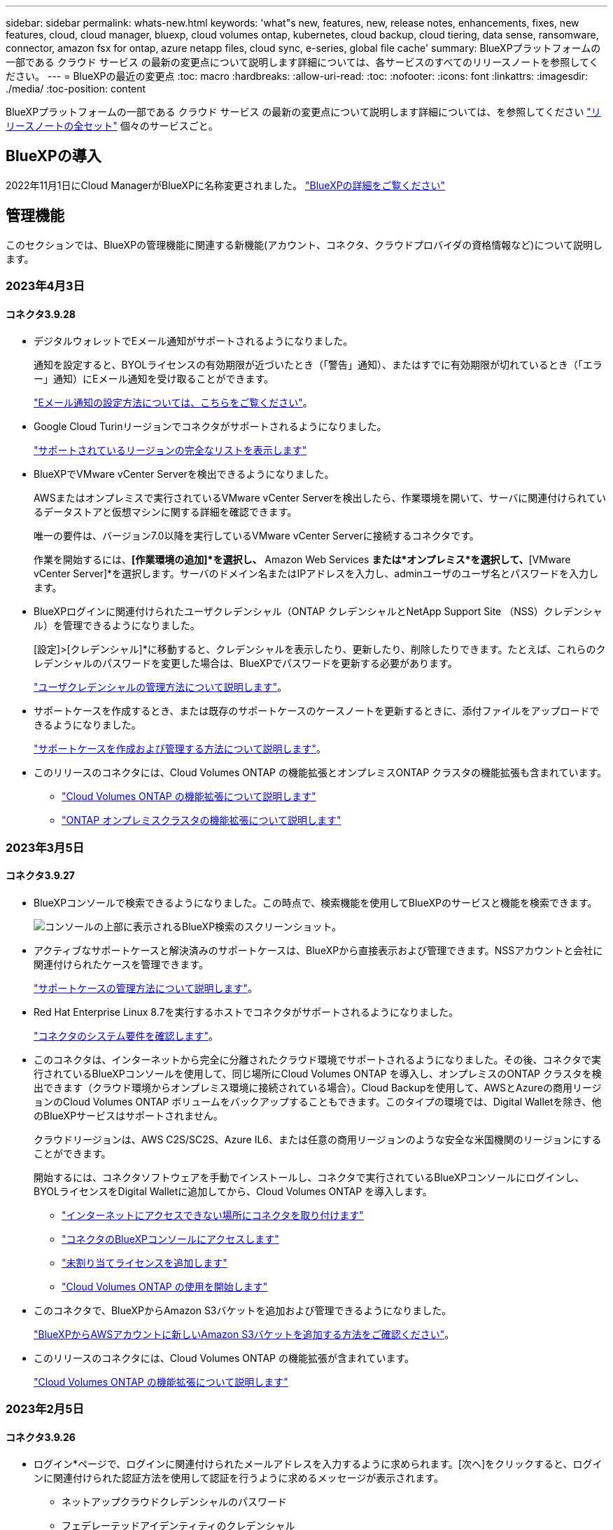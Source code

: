 ---
sidebar: sidebar 
permalink: whats-new.html 
keywords: 'what"s new, features, new, release notes, enhancements, fixes, new features, cloud, cloud manager, bluexp, cloud volumes ontap, kubernetes, cloud backup, cloud tiering, data sense, ransomware, connector, amazon fsx for ontap, azure netapp files, cloud sync, e-series, global file cache' 
summary: BlueXPプラットフォームの一部である クラウド サービス の最新の変更点について説明します詳細については、各サービスのすべてのリリースノートを参照してください。 
---
= BlueXPの最近の変更点
:toc: macro
:hardbreaks:
:allow-uri-read: 
:toc: 
:nofooter: 
:icons: font
:linkattrs: 
:imagesdir: ./media/
:toc-position: content


[role="lead"]
BlueXPプラットフォームの一部である クラウド サービス の最新の変更点について説明します詳細については、を参照してください link:release-notes-index.html["リリースノートの全セット"] 個々のサービスごと。



== BlueXPの導入

2022年11月1日にCloud ManagerがBlueXPに名称変更されました。 https://docs.netapp.com/us-en/cloud-manager-family/concept-overview.html["BlueXPの詳細をご覧ください"^]



== 管理機能

このセクションでは、BlueXPの管理機能に関連する新機能(アカウント、コネクタ、クラウドプロバイダの資格情報など)について説明します。



=== 2023年4月3日



==== コネクタ3.9.28

* デジタルウォレットでEメール通知がサポートされるようになりました。
+
通知を設定すると、BYOLライセンスの有効期限が近づいたとき（「警告」通知）、またはすでに有効期限が切れているとき（「エラー」通知）にEメール通知を受け取ることができます。

+
https://docs.netapp.com/us-en/cloud-manager-setup-admin/task-monitor-cm-operations.html["Eメール通知の設定方法については、こちらをご覧ください"]。

* Google Cloud Turinリージョンでコネクタがサポートされるようになりました。
+
https://cloud.netapp.com/cloud-volumes-global-regions["サポートされているリージョンの完全なリストを表示します"^]

* BlueXPでVMware vCenter Serverを検出できるようになりました。
+
AWSまたはオンプレミスで実行されているVMware vCenter Serverを検出したら、作業環境を開いて、サーバに関連付けられているデータストアと仮想マシンに関する詳細を確認できます。

+
唯一の要件は、バージョン7.0以降を実行しているVMware vCenter Serverに接続するコネクタです。

+
作業を開始するには、*[作業環境の追加]*を選択し、* Amazon Web Services *または*オンプレミス*を選択して、*[VMware vCenter Server]*を選択します。サーバのドメイン名またはIPアドレスを入力し、adminユーザのユーザ名とパスワードを入力します。

* BlueXPログインに関連付けられたユーザクレデンシャル（ONTAP クレデンシャルとNetApp Support Site （NSS）クレデンシャル）を管理できるようになりました。
+
[設定]>[クレデンシャル]*に移動すると、クレデンシャルを表示したり、更新したり、削除したりできます。たとえば、これらのクレデンシャルのパスワードを変更した場合は、BlueXPでパスワードを更新する必要があります。

+
link:task-manage-user-credentials.html["ユーザクレデンシャルの管理方法について説明します"]。

* サポートケースを作成するとき、または既存のサポートケースのケースノートを更新するときに、添付ファイルをアップロードできるようになりました。
+
https://docs.netapp.com/us-en/cloud-manager-setup-admin/task-get-help.html#manage-your-support-cases["サポートケースを作成および管理する方法について説明します"]。

* このリリースのコネクタには、Cloud Volumes ONTAP の機能拡張とオンプレミスONTAP クラスタの機能拡張も含まれています。
+
** https://docs.netapp.com/us-en/cloud-manager-cloud-volumes-ontap/whats-new.html#3-april-2023["Cloud Volumes ONTAP の機能拡張について説明します"^]
** https://docs.netapp.com/us-en/cloud-manager-ontap-onprem/whats-new.html#3-april-2023["ONTAP オンプレミスクラスタの機能拡張について説明します"^]






=== 2023年3月5日



==== コネクタ3.9.27

* BlueXPコンソールで検索できるようになりました。この時点で、検索機能を使用してBlueXPのサービスと機能を検索できます。
+
image:https://raw.githubusercontent.com/NetAppDocs/cloud-manager-setup-admin/main/media/screenshot-search.png["コンソールの上部に表示されるBlueXP検索のスクリーンショット。"]

* アクティブなサポートケースと解決済みのサポートケースは、BlueXPから直接表示および管理できます。NSSアカウントと会社に関連付けられたケースを管理できます。
+
https://docs.netapp.com/us-en/cloud-manager-setup-admin/task-get-help.html#manage-your-support-cases["サポートケースの管理方法について説明します"]。

* Red Hat Enterprise Linux 8.7を実行するホストでコネクタがサポートされるようになりました。
+
https://docs.netapp.com/us-en/cloud-manager-setup-admin/task-installing-linux.html["コネクタのシステム要件を確認します"]。

* このコネクタは、インターネットから完全に分離されたクラウド環境でサポートされるようになりました。その後、コネクタで実行されているBlueXPコンソールを使用して、同じ場所にCloud Volumes ONTAP を導入し、オンプレミスのONTAP クラスタを検出できます（クラウド環境からオンプレミス環境に接続されている場合）。Cloud Backupを使用して、AWSとAzureの商用リージョンのCloud Volumes ONTAP ボリュームをバックアップすることもできます。このタイプの環境では、Digital Walletを除き、他のBlueXPサービスはサポートされません。
+
クラウドリージョンは、AWS C2S/SC2S、Azure IL6、または任意の商用リージョンのような安全な米国機関のリージョンにすることができます。

+
開始するには、コネクタソフトウェアを手動でインストールし、コネクタで実行されているBlueXPコンソールにログインし、BYOLライセンスをDigital Walletに追加してから、Cloud Volumes ONTAP を導入します。

+
** https://docs.netapp.com/us-en/cloud-manager-setup-admin/task-install-connector-onprem-no-internet.html["インターネットにアクセスできない場所にコネクタを取り付けます"^]
** https://docs.netapp.com/us-en/cloud-manager-setup-admin/task-managing-connectors.html#access-the-local-ui["コネクタのBlueXPコンソールにアクセスします"^]
** https://docs.netapp.com/us-en/cloud-manager-cloud-volumes-ontap/task-manage-node-licenses.html#manage-byol-licenses["未割り当てライセンスを追加します"^]
** https://docs.netapp.com/us-en/cloud-manager-cloud-volumes-ontap/concept-overview-cvo.html["Cloud Volumes ONTAP の使用を開始します"^]


* このコネクタで、BlueXPからAmazon S3バケットを追加および管理できるようになりました。
+
https://docs.netapp.com/us-en/bluexp-s3-storage/task-add-s3-bucket.html["BlueXPからAWSアカウントに新しいAmazon S3バケットを追加する方法をご確認ください"^]。

* このリリースのコネクタには、Cloud Volumes ONTAP の機能拡張が含まれています。
+
https://docs.netapp.com/us-en/cloud-manager-cloud-volumes-ontap/whats-new.html#5-march-2023["Cloud Volumes ONTAP の機能拡張について説明します"^]





=== 2023年2月5日



==== コネクタ3.9.26

* ログイン*ページで、ログインに関連付けられたメールアドレスを入力するように求められます。[次へ]をクリックすると、ログインに関連付けられた認証方法を使用して認証を行うように求めるメッセージが表示されます。
+
** ネットアップクラウドクレデンシャルのパスワード
** フェデレーテッドアイデンティティのクレデンシャル
** NetApp Support Site クレデンシャルが必要です


+
image:https://raw.githubusercontent.com/NetAppDocs/cloud-manager-setup-admin/main/media/screenshot-login.png["BlueXPのログインページのスクリーンショットで、電子メールアドレスの入力を求められます。"]

* BlueXPを初めて使用していて、既存のNetApp Support Site (NSS)の資格情報がある場合は、サインアップページをスキップして、ログインページに電子メールアドレスを直接入力できます。この初回ログインの一環として、BlueXPがサインアップします。
* クラウドプロバイダのマーケットプレイスからBlueXPに登録すると、1つのアカウントの既存のサブスクリプションを新しいサブスクリプションに置き換えることができます。
+
image:https://raw.githubusercontent.com/NetAppDocs/cloud-manager-setup-admin/main/media/screenshot-aws-subscription.png["BlueXPアカウントのサブスクリプション割り当てを示すスクリーンショット"]

+
** https://docs.netapp.com/us-en/cloud-manager-setup-admin/task-adding-aws-accounts.html#associate-an-aws-subscription["AWSサブスクリプションを関連付ける方法について説明します"]
** https://docs.netapp.com/us-en/cloud-manager-setup-admin/task-adding-azure-accounts.html#associating-an-azure-marketplace-subscription-to-credentials["Azureサブスクリプションを関連付ける方法について説明します"]
** https://docs.netapp.com/us-en/cloud-manager-setup-admin/task-adding-gcp-accounts.html["Google Cloudサブスクリプションを関連付ける方法について説明します"]


* BlueXPは、コネクタの電源が14日以上切れている場合に通知します。
+
** https://docs.netapp.com/us-en/cloud-manager-setup-admin/task-monitor-cm-operations.html["BlueXP通知についてはこちらをご覧ください"]
** https://docs.netapp.com/us-en/cloud-manager-setup-admin/concept-connectors.html#connectors-should-remain-running["コネクタの動作を維持する理由について説明します"]


* Google Cloudのコネクタポリシーを更新し、Cloud Volumes ONTAP HAペアでStorage VMを作成および管理するために必要な権限を追加しました。
+
compute.instances.updateNetworkInterface

+
https://docs.netapp.com/us-en/cloud-manager-setup-admin/reference-permissions-gcp.html["ConnectorのGoogle Cloud権限を表示します"]。

* このリリースのコネクタには、Cloud Volumes ONTAP の機能拡張が含まれています。
+
https://docs.netapp.com/us-en/cloud-manager-cloud-volumes-ontap/whats-new.html#5-february-2023["Cloud Volumes ONTAP の機能拡張について説明します"^]





== Azure NetApp Files の特長



=== 2021 年 4 月 11 日



==== ボリュームテンプレートのサポート

新しいアプリケーションテンプレートサービスを使用すると、 Azure NetApp Files のボリュームテンプレートを設定できます。テンプレートを使用すると、容量プール、サイズ、プロトコル、 VNet 、ボリュームを配置するサブネットなど、一部のボリュームパラメータがテンプレートにすでに定義されているため、ジョブの簡易化に役立ちます。パラメータがすでに事前定義されている場合は、次のボリュームパラメータに進みます。

* https://docs.netapp.com/us-en/cloud-manager-app-template/concept-resource-templates.html["アプリケーションテンプレートと、環境での使用方法について説明します"^]
* https://docs.netapp.com/us-en/cloud-manager-azure-netapp-files/task-create-volumes.html["テンプレートから Azure NetApp Files ボリュームを作成する方法について説明します"]




=== 2021 年 3 月 8 日



==== サービスレベルを動的に変更

ワークロードのニーズを満たし、コストを最適化するために、ボリュームのサービスレベルを動的に変更できるようになりました。ボリュームは、ボリュームに影響を及ぼすことなく、もう一方の容量プールに移動されます。

https://docs.netapp.com/us-en/cloud-manager-azure-netapp-files/task-manage-volumes.html#change-the-volumes-service-level["ボリュームのサービスレベルを変更する方法について説明します"]。



=== 2020 年 8 月 3 日



==== Azure NetApp Files のセットアップと管理

Azure NetApp Files は Cloud Manager から直接セットアップおよび管理できます。Azure NetApp Files 作業環境を作成したら、次の作業を実行できます。

* NFS ボリュームと SMB ボリュームを作成
* 容量プールとボリューム Snapshot を管理します
+
Cloud Manager では、ボリューム Snapshot を作成、削除、リストアできます。新しい容量プールを作成してそのサービスレベルを指定することもできます。

* サイズを変更し、タグを管理してボリュームを編集します。


以前のデータ移行機能は、 Cloud Manager から Azure NetApp Files を直接作成および管理できるようになりました。



== ONTAP 対応の Amazon FSX



=== 2023年4月2日

* 次の操作を実行できます。 link:https://docs.netapp.com/us-en/cloud-manager-fsx-ontap/use/task-add-fsx-volumes.html#create-volumes["FSx for ONTAP でFlexGroup を構築"^] ボリューム：ボリュームデータをクラスタ全体に分散します。
* IOPS制限が引き上げられ、手動または自動で最大160、000のプロビジョニングが可能になりました。




=== 2023年3月5日

ユーザインターフェイスが改善され、ドキュメントのスクリーンショットが更新されました。



=== 2023年1月1日

これで、を有効にすることができます link:https://docs.netapp.com/us-en/cloud-manager-fsx-ontap/use/task-manage-working-environment.html#manage-automatic-capacity["容量の自動管理"^] 必要に応じて差分ストレージを追加自動容量管理では、要求を評価するためにクラスタを定期的にポーリングし、クラスタの最大容量の10%までの割合でストレージ容量を自動的に拡張します。



== Amazon S3ストレージ



=== 2023年3月5日



==== BlueXPから新しいバケットを追加できるようになりました

BlueXP CanvasでAmazon S3バケットを表示できるようになりました。BlueXPから直接、新しいバケットを追加したり、既存のバケットのプロパティを変更したりできるようになりました。 https://docs.netapp.com/us-en/bluexp-s3-storage/task-add-s3-bucket.html["新しいAmazon S3バケットを追加する方法をご覧ください"^]。



== アプリケーションテンプレート



=== 2022 年 3 月 3 日



==== テンプレートを作成して、特定の作業環境を検索できるようになりました

「既存のリソースを検索」アクションを使用すると、作業環境を特定してから、ボリュームの作成などの他のテンプレートアクションを使用して、既存の作業環境に対して簡単にアクションを実行できます。 https://docs.netapp.com/us-en/cloud-manager-app-template/task-define-templates.html#examples-of-finding-existing-resources-and-enabling-services-using-templates["詳細については、こちらをご覧ください"]。



==== AWS で Cloud Volumes ONTAP HA 作業環境を作成できる

AWS での Cloud Volumes ONTAP 作業環境の作成は、既存のサポートが拡張されて、シングルノードシステムに加えて高可用性システムも作成できるようになりました。 https://docs.netapp.com/us-en/cloud-manager-app-template/task-define-templates.html#create-a-template-for-a-cloud-volumes-ontap-working-environment["Cloud Volumes ONTAP 作業環境用のテンプレートの作成方法については、を参照してください"]。



=== 2022 年 2 月 9 日



==== テンプレートを作成して特定の既存ボリュームを検索し、 Cloud Backup を有効にすることができます

新しい「リソース検索」アクションを使用すると、 Cloud Backup を有効にするすべてのボリュームを特定し、 Cloud Backup アクションを使用してそれらのボリュームのバックアップを有効にできます。

現在サポートされているのは、 Cloud Volumes ONTAP 上のボリュームとオンプレミスの ONTAP システムです。 https://docs.netapp.com/us-en/cloud-manager-app-template/task-define-templates.html#find-existing-volumes-and-activate-cloud-backup["詳細については、こちらをご覧ください"]。



=== 2021 年 10 月 31 日



==== これで、同期関係にタグを付けて、簡単にアクセスできるように関係をグループ化または分類できます

https://docs.netapp.com/us-en/cloud-manager-app-template/concept-tagging.html["リソースタグ付けの詳細については、こちらをご覧ください"]。



== クラウドバックアップ



=== 2023年3月9日



==== フォルダレベルのリストア処理に、すべてのサブフォルダとファイルが含まれるようになりました

以前は、フォルダをリストアしたときに、そのフォルダのファイルのみがリストアされました。サブフォルダやサブフォルダ内のファイルはリストアされませんでした。ONTAP 9.13.0以降を使用している場合は、選択したフォルダ内のすべてのサブフォルダとファイルが復元されます。これにより、トップレベルフォルダに複数のフォルダがネストされている場合に、時間とコストを大幅に節約できます。



==== ダークサイトのCloud Volumes ONTAP システムからデータをバックアップする機能

AWSおよびAzureの商用リージョンにインストールされているCloud Volumes ONTAP システムから、Amazon S3またはAzure Blobにデータをバックアップできるようになりました。そのためには、商用地域のLinuxホストにコネクタをインストールし、そこにCloud Volumes ONTAP システムを展開する必要があります。を参照してください link:task-backup-to-s3.html["Amazon S3 への Cloud Volumes ONTAP データのバックアップ"] および link:task-backup-to-azure.html["Cloud Volumes ONTAP データをAzure Blobにバックアップしています"]。



==== ジョブモニタに複数の機能拡張が追加されました

* [Job Monitoring]ページには高度なフィルタリング機能が追加され、時間、ワークロード（ボリューム、アプリケーション、仮想マシン、またはKubernetes）ごとにバックアップジョブとリストアジョブを検索できるようになりました。 ジョブタイプ、ステータス、作業環境、およびStorage VM。任意のリソース（「application_3」など）を検索するフリーテキストを入力することもできます。  https://docs.netapp.com/us-en/cloud-manager-backup-restore/task-monitor-backup-jobs.html#searching-and-filtering-the-list-of-jobs["詳細フィルタの使用方法を参照してください"]。
* ONTAP 9.13.0以降を実行しているCloud Volumes ONTAP システムでは、ユーザが開始したバックアップ処理とリストア処理、およびシステムが開始したジョブ（進行中のバックアップ処理など）が[ジョブ監視]*タブで使用できるようになりました。以前のバージョンのCloud Volumes ONTAP システムおよびオンプレミスのONTAP システムでは、現時点ではユーザが開始したジョブのみが表示されます。




=== 2023年2月6日



==== 古いバックアップファイルをStorageGRID システムからAzureアーカイブストレージに移動する機能

これで、古いバックアップファイルをStorageGRID システムからAzureのアーカイブストレージに階層化できるようになりました。これにより、StorageGRID システムのスペースを解放し、古いバックアップファイルには低コストのストレージクラスを使用することでコストを削減できます。

この機能は、オンプレミスクラスタがONTAP 9.12.1以降を使用し、StorageGRID システムが11.4以降を使用している場合に使用できます。 https://docs.netapp.com/us-en/cloud-manager-backup-restore/task-backup-onprem-private-cloud.html#preparing-to-archive-older-backup-files-to-public-cloud-storage["詳細はこちらをご覧ください"^]。



==== DataLockとRansomwareによる保護は、Azure Blobでのバックアップファイルに対して設定できます

DataLockとRansomware Protectionは、Azure Blobに保存されたバックアップファイルでサポートされるようになりました。Cloud Volumes ONTAP またはオンプレミスONTAP システムでONTAP 9.12.1以降を実行している場合、バックアップファイルをロックしてスキャンし、ランサムウェアの可能性を検出できるようになりました。 https://docs.netapp.com/us-en/cloud-manager-backup-restore/concept-cloud-backup-policies.html#datalock-and-ransomware-protection["DataLockとランサムウェア防御を使用してバックアップを保護する方法については、こちらをご覧ください"^]。



==== FlexGroup ボリュームのバックアップとリストアの機能拡張

* FlexGroup ボリュームのリストア時に複数のアグリゲートを選択できるようになりました。前回のリリースでは、アグリゲートを1つしか選択できませんでした。
* FlexGroup ボリュームリストアがCloud Volumes ONTAP システムでサポートされるようになりました。前回のリリースでは、オンプレミスのONTAP システムにのみリストアできました。




==== Cloud Volumes ONTAP システムでは、古いバックアップをGoogleアーカイブストレージに移動できます

バックアップファイルは、最初にGoogle Standardストレージクラスで作成されます。Cloud Backupを使用して、より古いバックアップをGoogle Archiveストレージに階層化し、コストをさらに最適化できるようになりました。前回のリリースでは、オンプレミスのONTAP クラスタでのみこの機能がサポートされていました。現在Google Cloudに導入されているCloud Volumes ONTAP システムがサポートされています。



==== ボリュームリストア処理で、ボリュームデータをリストアするSVMを選択できるようになりました

次に、ONTAP クラスタ内の別のStorage VMにボリュームデータをリストアします。これまでは、Storage VMを選択できませんでした。



==== MetroCluster 構成でのボリュームのサポートが強化されました

ONTAP 9.12.1 GA以降を使用している場合、MetroCluster 構成でプライマリシステムに接続しているときにバックアップがサポートされるようになりました。バックアップ構成全体がセカンダリシステムに転送されるため、スイッチオーバー後もクラウドへのバックアップが自動的に続行されます。

https://docs.netapp.com/us-en/cloud-manager-backup-restore/concept-ontap-backup-to-cloud.html#backup-limitations["詳細については、「バックアップの制限」を参照してください"]。



=== 2023年1月9日



==== StorageGRID システムからAWS S3アーカイブストレージに古いバックアップファイルを移動する機能

これにより、StorageGRID システムの古いバックアップファイルをAWS S3のアーカイブストレージに階層化できるようになりました。これにより、StorageGRID システムのスペースを解放し、古いバックアップファイルには低コストのストレージクラスを使用することでコストを削減できます。AWS S3 GlacierまたはS3 Glacier Deep Archiveストレージにバックアップを階層化することもできます。

この機能は、オンプレミスクラスタでONTAP 9.12.1以降を使用し、StorageGRID システムで11.3以上を使用している場合に使用できます。 https://docs.netapp.com/us-en/cloud-manager-backup-restore/task-backup-onprem-private-cloud.html#preparing-to-archive-older-backup-files-to-public-cloud-storage["詳細はこちらをご覧ください"]。



==== Google Cloudのデータ暗号化に、お客様が管理する独自のキーを選択できます

ONTAP システムからGoogle Cloud Storageにデータをバックアップする際に、Googleが管理するデフォルトの暗号化キーを使用する代わりに、アクティベーションウィザードで、お客様が管理する独自のキーを選択してデータを暗号化できるようになりました。まずGoogleでお客様管理の暗号化キーを設定し、次にCloud Backupをアクティブ化する際に詳細を入力します。



==== 「ストレージ管理者」ロールは、サービスアカウントがGoogle Cloud Storageでバックアップを作成するために必要なくなりました

以前のリリースでは、Cloud BackupがGoogle Cloud Storageバケットにアクセスできるようにするサービスアカウントには「Storage Admin」ロールが必要でした。これで、一連の権限を減らしてサービスアカウントに割り当てるカスタムロールを作成できるようになりました。 https://docs.netapp.com/us-en/cloud-manager-backup-restore/task-backup-onprem-to-gcp.html#preparing-google-cloud-storage-for-backups["Google Cloud Storageでバックアップを準備する方法をご覧ください"]。



==== インターネットにアクセスできないサイトで検索とリストアを使用してデータをリストアする機能がサポートされるようになりました

インターネットアクセスのないサイト（ダークサイトまたはオフラインサイトとも呼ばれます）のオンプレミスのONTAP クラスタからStorageGRID にデータをバックアップする場合は、必要に応じて検索とリストアのオプションを使用してデータをリストアできるようになりました。この機能を使用するには、BlueXPコネクタ(バージョン3.9.25以上)がオフラインサイトに配置されている必要があります。

https://docs.netapp.com/us-en/cloud-manager-backup-restore/task-restore-backups-ontap.html#restoring-ontap-data-using-search-restore["検索とリストアを使用してONTAP データをリストアする方法を参照してください"]。https://docs.netapp.com/us-en/cloud-manager-setup-admin/task-install-connector-onprem-no-internet.html["コネクターをオフラインサイトにインストールする方法を参照してください"]。



==== ジョブ監視結果ページを.csvレポートとしてダウンロードできるようになりました

[ジョブ監視]ページをフィルタリングして、必要なジョブとアクションを表示したら、そのデータの.csvファイルを生成してダウンロードできるようになりました。次に、情報を分析したり、組織内の他のユーザーにレポートを送信したりできます。 https://docs.netapp.com/us-en/cloud-manager-backup-restore/task-monitor-backup-jobs.html#download-job-monitoring-results-as-a-report["「ジョブ監視レポートを生成する方法」を参照してください"]。



== クラウドデータの意味



=== 2023年3月7日（バージョン1.21）



==== Data Sense UIから独自のカスタムカテゴリを追加する新機能

Data Senseでは、独自のカスタムカテゴリを追加できるようになりました。これにより、これらのカテゴリに該当するファイルがData Senseによって識別されます。Data Senseには多数あります https://docs.netapp.com/us-en/cloud-manager-data-sense/reference-private-data-categories.html#types-of-categories["事前定義されたカテゴリ"]そのため、この機能を使用すると、カスタムカテゴリを追加して、組織固有の情報がデータ内のどこにあるかを特定できます。

https://docs.netapp.com/us-en/cloud-manager-data-sense/task-managing-data-fusion.html#add-custom-categories["詳細はこちら。"^]。



==== Data Sense UIからカスタムキーワードを追加できるようになりました

Data Senseには、将来のスキャンでData Senseが識別するカスタムキーワードを追加する機能があります。ただし、Data Sense Linuxホストにログインし、コマンドラインインターフェイスを使用してキーワードを追加する必要がありました。このリリースでは、Data Sense UIでカスタムキーワードを追加できるようになり、これらのキーワードの追加や編集が非常に簡単になりました。

https://docs.netapp.com/us-en/cloud-manager-data-sense/task-managing-data-fusion.html#add-custom-keywords-from-a-list-of-words["Data Sense UIからカスタムキーワードを追加する方法については、こちらをご覧ください"^]。



==== 「最終アクセス時間」が変更されたときに、Data Sense * NOT *スキャンファイルを使用できるようになりました

デフォルトでは、Data Senseに適切な「書き込み」権限がない場合、Data Senseでは「最終アクセス時間」を元のタイムスタンプに戻すことができないため、ボリューム内のファイルはスキャンされません。ただし、最終アクセス時刻がファイルの元の時刻にリセットされていても問題ない場合は、[Configuration]ページでこの動作を無効にして、Data Senseが権限に関係なくボリュームをスキャンするようにできます。

この機能と併せて、「Scan Analysis Event」という新しいフィルタが追加されました。これにより、Data Senseが最終アクセス時刻を元に戻すことができなかったために分類されなかったファイル、またはData Senseが最終アクセス時刻を元に戻すことができなかったにもかかわらず分類されたファイルを表示できます。

https://docs.netapp.com/us-en/cloud-manager-data-sense/reference-collected-metadata.html#last-access-time-timestamp["「Last access time timestamp」とData Senseに必要な権限の詳細については、こちらを参照してください"]。



==== Data Senseは、3つの新しいタイプの個人データを特定します

データセンスでは、次の種類のデータを含むファイルを識別および分類できます。

* ボツワナIDカード（Omang）番号
* ボツワナパスポート番号
* シンガポール国民登録IDカード（NRIC）


https://docs.netapp.com/us-en/cloud-manager-data-sense/reference-private-data-categories.html#types-of-personal-data["データで特定できるすべての種類の個人データを表示します"]。



==== ディレクトリの機能が更新されました

* データ調査レポートの[Light CSV Report]オプションに、ディレクトリからの情報が含まれるようになりました。
* [Last Accessed]時間フィルタに、ファイルとディレクトリの両方の最終アクセス時刻が表示されるようになりました。




==== インストールの機能拡張

* Data Senseは、CentOS Stream 8を実行しているLinuxホストにインストールできます。
* インターネットアクセスがないサイト（ダークサイト）用のData Senseインストーラで事前チェックが実行され、インストールを成功させるためのシステム要件とネットワーク要件が満たされていることが確認されるようになりました。
* インストール監査ログファイルは保存され、に書き込まれます `/ops/netapp/install_logs`。




=== 2023年2月5日（バージョン1.20）



==== 任意のEメールアドレスにポリシーベースの通知Eメールを送信できます

以前のバージョンのCloud Data Senseでは、特定の重要なポリシーの結果が返されたときに、アカウントのBlueXPユーザーに電子メールアラートを送信できました。この機能を使用すると、オンラインでないときにデータを保護するための通知を受け取ることができます。また、ポリシーから、BlueXPアカウントに登録されていない最大20個の電子メールアドレスを持つ他のユーザーに電子メールアラートを送信することもできます。

https://docs.netapp.com/us-en/cloud-manager-data-sense/task-using-policies.html#sending-email-alerts-when-non-compliant-data-is-found["ポリシーの結果に基づいて電子メールアラートを送信する方法については、こちらをご覧ください"]。



==== Data Sense UIから個人用パターンを追加できるようになりました

データセンスには、将来のスキャンでデータセンスが特定できるカスタムの「個人データ」を追加する機能がありました。ただし、データセンスLinuxホストにログインし、コマンドラインを使用してカスタムパターンを追加する必要がありました。今回のリリースでは、データセンスUIに正規表現を使用してパターンを追加できるため、カスタムパターンの追加や編集が非常に簡単になりました。

https://docs.netapp.com/us-en/cloud-manager-data-sense/task-managing-data-fusion.html#add-custom-personal-data-identifiers-using-a-regex["データセンスUIからカスタムパターンを追加する方法については、こちらをご覧ください"^]。



==== データセンスを使用して1、500万個のファイルを移動できます

これまでは、任意のNFS共有に対して、データセンス・ムーブで最大100、000個のソース・ファイルを移動できました。一度に最大1,500万個のファイルを移動できるようになりました。 https://docs.netapp.com/us-en/cloud-manager-data-sense/task-managing-highlights.html#moving-source-files-to-an-nfs-share["データセンスを使用したソースファイルの移動の詳細については、こちらをご覧ください"]。



==== SharePoint Onlineファイルへのアクセス権を持つユーザーの数を表示する機能

フィルタ「アクセス権を持つユーザー数」で、SharePoint Onlineリポジトリに保存されているファイルがサポートされるようになりました。これまでは、CIFS共有上のファイルのみがサポートされていました。現時点では、Active DirectoryベースでないSharePointグループはこのフィルタにカウントされません。



==== 新しい「部分的成功」ステータスがアクションステータスパネルに追加されました

新しい「部分的成功」ステータスは、データセンスアクションが完了し、一部の項目が失敗し、たとえば100個のファイルを移動または削除するときに一部の項目が成功したことを示します。さらに、「終了」ステータスが「成功」に変更されました。以前は、「終了」ステータスに成功した処理と失敗した処理が表示されることがありました。現在、「Success」ステータスは、すべての項目に対するすべてのアクションが成功したことを意味します。 https://docs.netapp.com/us-en/cloud-manager-data-sense/task-view-compliance-actions.html["アクションステータスパネルの表示方法を参照してください"]。



=== 2023年1月9日（バージョン1.19）



==== 機密データが含まれ、過度に許容されるファイルのグラフを表示する機能

Governanceダッシュボードには、機密データ（機密性の高い個人データと機密性の高い個人データの両方を含む）を含むファイルのヒートマップを提供するnew_sensitive DataおよびWide Permissive_areaが追加されています。これにより、機密データを含むリスクがある場所を確認できます。 https://docs.netapp.com/us-en/cloud-manager-data-sense/task-controlling-governance-data.html#data-listed-by-sensitivity-and-wide-permissions["詳細はこちら。"]。



==== Data Investigationページでは、3つの新しいフィルタを使用できます

[データ調査]ページに表示する結果を絞り込むための新しいフィルタを使用できます。

* 「アクセス権を持つユーザの数」フィルタは、特定の数のユーザに対して開かれているファイルやフォルダを表示します。数値の範囲を選択して結果を絞り込むことができます。たとえば、51~100ユーザがアクセスできるファイルを確認できます。
* 「作成日時」、「検出日時」、「最終変更日時」、「最終アクセス日時」の各フィルタを使用して、事前に定義された日範囲だけを選択するのではなく、カスタムの日付範囲を作成できるようになりました。たとえば、「作成日時」が6か月を超えているファイルや、「最終更新日時」が「過去10日間」の日付になっているファイルを探すことができます。
* 「ファイルパス」フィルタで、フィルタリングされたクエリ結果から除外するパスを指定できるようになりました。特定のデータを含むパスと除外するパスの両方を入力すると、最初に含まれているパス内のすべてのファイルが検出され、除外されたパスからファイルが削除され、結果が表示されます。


https://docs.netapp.com/us-en/cloud-manager-data-sense/task-investigate-data.html#filtering-data-in-the-data-investigation-page["データの調査に使用できるすべてのフィルタのリストを確認します"]。



==== データセンスは日本語の個人番号を識別できます

データセンスでは、日本語の個人番号（My Number）を含むファイルを識別して分類できます。これには、個人用電話番号と会社用電話番号の両方が含まれます。 https://docs.netapp.com/us-en/cloud-manager-data-sense/reference-private-data-categories.html#types-of-personal-data["データで特定できるすべての種類の個人データを表示します"]。



== Cloud Sync



=== 2023年4月2日



==== Azure Data Lake Storage Gen2関係のサポートが追加されました

Azure Data Lake Storage Gen2をソースおよびターゲットとして使用し、以下を使用して同期関係を作成できるようになりました。

* Azure NetApp Files の特長
* ONTAP 対応の Amazon FSX
* Cloud Volumes ONTAP
* On-Prem ONTAP の略


https://docs.netapp.com/us-en/cloud-manager-sync/reference-supported-relationships.html["サポートされている同期関係の詳細を確認できます"]。



==== 完全パスでディレクトリをフィルタリングします

ディレクトリを名前でフィルタリングするだけでなく、完全パスでディレクトリをフィルタリングできるようになりました。

https://docs.netapp.com/us-en/cloud-manager-sync/task-creating-relationships.html#settings["[ディレクトリを除外する]設定の詳細については、こちらを参照してください"]。



=== 2023年3月7日



==== AWSデータブローカー向けのEBS Encryption

アカウントのKMSキーを使用して、AWSデータブローカーのボリュームを暗号化できるようになりました。

https://docs.netapp.com/us-en/cloud-manager-sync/task-installing-aws.html#creating-the-data-broker["AWSでデータブローカーを作成する方法については、こちらをご覧ください"]。



=== 2023年2月5日



==== Azure Data Lake Storage Gen2、ONTAP S3ストレージ、およびNFSがサポートされるようになりました

Cloud Sync でONTAP S3ストレージおよびNFSの追加の同期関係がサポートされるようになりました。

* ONTAP S3ストレージからNFSへ
* NFSからONTAP S3ストレージ


Cloud Sync では、Azure Data Lake Storage Gen2もサポートしています。これは、以下の機能に対するソースとターゲットの両方に対応しています。

* NFS サーバ
* SMB サーバ
* ONTAP S3 ストレージ
* StorageGRID
* IBM クラウドオブジェクトストレージ


https://docs.netapp.com/us-en/cloud-manager-sync/reference-supported-relationships.html["サポートされている同期関係の詳細を確認できます"]。



==== Amazon Web Servicesデータブローカーオペレーティングシステムにアップグレード

AWSデータブローカーのオペレーティングシステムがAmazon Linux 2022にアップグレードされました。

https://docs.netapp.com/us-en/cloud-manager-sync/task-installing-aws.html#details-about-the-data-broker-instance["AWSのデータブローカーインスタンスに関する詳細を確認できます"]。



=== 2023年1月3日



==== データブローカーのローカル設定をUIに表示します

ユーザがUIで各データブローカーのローカル設定を表示できるように、構成を表示*オプションが追加されました。

https://docs.netapp.com/us-en/cloud-manager-sync/task-managing-data-brokers.html["データブローカーグループの管理に関する詳細情報"]。



==== AzureとGoogle Cloudデータブローカーオペレーティングシステムにアップグレード

AzureとGoogle Cloudのデータブローカー向けオペレーティングシステムがRocky Linux 9.0にアップグレードされました。

https://docs.netapp.com/us-en/cloud-manager-sync/task-installing-azure.html#details-about-the-data-broker-vm["Azureのデータブローカーインスタンスの詳細については、こちらをご覧ください"]。

https://docs.netapp.com/us-en/cloud-manager-sync/task-installing-gcp.html#details-about-the-data-broker-vm-instance["Google Cloudのデータブローカーインスタンスに関する詳細を確認できます"]。



=== 2022年12月11日



==== ディレクトリを名前でフィルタリングします

同期関係に新しい*ディレクトリ名を除外*設定を使用できるようになりました。ユーザは、最大15個のディレクトリ名を同期から除外できます。デフォルトでは、.copy-Offload、.snapshot、~snapshotディレクトリが除外されます。

https://docs.netapp.com/us-en/cloud-manager-sync/task-creating-relationships.html#settings["[ディレクトリ名を除外する]設定の詳細を確認してください"]。



==== Amazon S3およびONTAP S3ストレージのサポートが追加されています

Cloud Sync でAWS S3およびONTAP S3ストレージの追加の同期関係がサポートされるようになりました。

* AWS S3からONTAP S3ストレージ
* ONTAP S3ストレージからAWS S3へ


https://docs.netapp.com/us-en/cloud-manager-sync/reference-supported-relationships.html["サポートされている同期関係の詳細を確認できます"]。



=== 2022年10月30日



==== Microsoft Azureからの継続的な同期

Azureデータブローカーを使用し、ソースのAzureストレージバケットからクラウドストレージへの継続的な同期設定がサポートされるようになりました。

Cloud Sync は、最初のデータ同期の完了後、ソースのAzureストレージバケットで変更をリスンし、ターゲットへの変更が発生した場合はその変更を継続的に同期します。この設定は、AzureストレージバケットからAzure BLOBストレージ、CIFS、Google Cloud Storage、IBM Cloud Object Storage、NFS、およびStorageGRID に同期する場合に使用できます。

Azureデータブローカーでは、この設定を使用するためのカスタムロールと次の権限が必要です。

[source, json]
----
'Microsoft.Storage/storageAccounts/read',
'Microsoft.EventGrid/systemTopics/eventSubscriptions/write',
'Microsoft.EventGrid/systemTopics/eventSubscriptions/read',
'Microsoft.EventGrid/systemTopics/eventSubscriptions/delete',
'Microsoft.EventGrid/systemTopics/eventSubscriptions/getFullUrl/action',
'Microsoft.EventGrid/systemTopics/eventSubscriptions/getDeliveryAttributes/action',
'Microsoft.EventGrid/systemTopics/read',
'Microsoft.EventGrid/systemTopics/write',
'Microsoft.EventGrid/systemTopics/delete',
'Microsoft.EventGrid/eventSubscriptions/write',
'Microsoft.Storage/storageAccounts/write'
----
https://docs.netapp.com/us-en/cloud-manager-sync/task-creating-relationships.html#settings["Continuous Syncの詳細については、こちらをご覧ください"]。



=== 2022年9月4日



==== Googleドライブの追加サポート

* Cloud Sync でGoogleドライブの同期関係が新たにサポートされるようになりました。
+
** Google DriveからNFSサーバーへ
** GoogleドライブからSMBサーバーへ


* Google Driveを含む同期関係に関するレポートを生成することもできます。
+
https://docs.netapp.com/us-en/cloud-manager-sync/task-managing-reports.html["レポートの詳細については、こちらをご覧ください"]。





==== 継続的な同期機能の強化

次のタイプの同期関係で、継続的同期設定を有効にできるようになりました。

* NFSサーバへのS3バケット
* Google Cloud StorageをNFSサーバに接続している


https://docs.netapp.com/us-en/cloud-manager-sync/task-creating-relationships.html#settings["Continuous Syncの詳細については、こちらをご覧ください"]。



==== Eメール通知

Cloud Sync 通知をEメールで受信できるようになりました。

電子メールで通知を受信するには、同期関係で*Notification*設定を有効にしてから、BlueXPでAlerts and Notification設定を構成する必要があります。

https://docs.netapp.com/us-en/cloud-manager-sync/task-managing-relationships.html#setting-up-notifications["通知を設定する方法について説明します"]。



=== 2022年7月31日



==== Googleドライブ

NFSサーバまたはSMBサーバからGoogle Driveにデータを同期できるようになりました。「マイドライブ」と「共有ドライブ」の両方がターゲットとしてサポートされています。

Googleドライブを含む同期関係を作成する前に、必要な権限と秘密鍵を持つサービスアカウントを設定する必要があります。 https://docs.netapp.com/us-en/cloud-manager-sync/reference-requirements.html#google-drive["Googleドライブの要件について詳しくは、こちらをご覧ください"]。

https://docs.netapp.com/us-en/cloud-manager-sync/reference-supported-relationships.html["サポートされている同期関係のリストを表示します"]。



==== Azure Data Lakeのサポートが追加されています

Cloud Sync で、Azure Data Lake Storage Gen2：

* Amazon S3からAzure Data Lake Storage Gen2への接続に対応しています
* IBM Cloud Object StorageからAzure Data Lake Storage Gen2への接続
* StorageGRID からAzureデータレイクストレージGen2への接続


https://docs.netapp.com/us-en/cloud-manager-sync/reference-supported-relationships.html["サポートされている同期関係のリストを表示します"]。



==== 同期関係の新しいセットアップ方法が追加されました

BlueXPのCanvasから同期関係を直接設定する方法が追加されました。



===== ドラッグアンドドロップ

ある作業環境を別の作業環境の上にドラッグアンドドロップして、キャンバスから同期関係を設定できるようになりました。

image:https://raw.githubusercontent.com/NetAppDocs/cloud-manager-sync/main/media/screenshot-enable-drag-and-drop.png["BlueXPの通知センターを示すスクリーンショット"]



===== 右パネル設定

Canvasから作業環境を選択し、右パネルから同期オプションを選択することで、Azure Blob StorageまたはGoogle Cloud Storageの同期関係を設定できるようになりました。

image:https://raw.githubusercontent.com/NetAppDocs/cloud-manager-sync/main/media/screenshot-enable-panel.png["BlueXPの通知センターを示すスクリーンショット"]



=== 2022年7月3日



==== Azure Data Lake Storage Gen2のサポート

NFSサーバまたはSMBサーバからAzure Data Lake Storage Gen2へデータを同期できるようになりました。

Azureデータレイクを含む同期関係を作成する場合は、Cloud Sync にストレージアカウントの接続文字列を指定する必要があります。共有アクセスシグニチャ（SAS）ではなく、通常の接続文字列である必要があります。

https://docs.netapp.com/us-en/cloud-manager-sync/reference-supported-relationships.html["サポートされている同期関係のリストを表示します"]。



==== Google Cloud Storageからの継続的な同期

ソースのGoogle Cloud Storageバケットからクラウドストレージターゲットへ、継続的な同期設定がサポートされるようになりました。

Cloud Sync は、初回のデータ同期後、ソースのGoogle Cloud Storageバケットで変更をリスンし、変更が発生した場合はターゲットに継続的に同期します。この設定は、Google Cloud StorageバケットからS3、Google Cloud Storage、Azure BLOBストレージ、StorageGRID 、またはIBMストレージに同期する場合に使用できます。

データブローカーに関連付けられているサービスアカウントでこの設定を使用するには、次の権限が必要です。

[source, json]
----
- pubsub.subscriptions.consume
- pubsub.subscriptions.create
- pubsub.subscriptions.delete
- pubsub.subscriptions.list
- pubsub.topics.attachSubscription
- pubsub.topics.create
- pubsub.topics.delete
- pubsub.topics.list
- pubsub.topics.setIamPolicy
- storage.buckets.update
----
https://docs.netapp.com/us-en/cloud-manager-sync/task-creating-relationships.html#settings["Continuous Syncの詳細については、こちらをご覧ください"]。



==== 新しいGoogle Cloudリージョンサポート

Cloud Sync データブローカーがGoogle Cloudの次のリージョンでサポートされるようになりました。

* コロンバス（us-east5）
* ダラス（US -サウス1）
* マドリード（ヨーロッパ-南西部1）
* ミラノ（ヨーロッパ-西8）
* パリ（ヨーロッパ-西9区）




==== 新しいGoogle Cloudマシンタイプ

Google Cloudのデータブローカーのデフォルトのマシンタイプは、n2 -標準-4になりました。



== クラウド階層化



=== 2023年4月3日



==== 2e79231a13ecf62585403e20da2dea4a

d4a0c23b533adffe42d63c23035edd5c



==== 66a0b4752150538292b81c073ca0b83b

10d9a166ad36cdda1e0585914ac18d5f



=== 2023年3月5日



==== ボリュームの階層化レポートを生成できるようになりました

[階層ボリューム]ページからレポートをダウンロードして、管理しているクラスタ上のすべてのボリュームの階層化ステータスを確認できます。Cloud Tieringは.csvファイルを生成します。このファイルを確認して、必要に応じて社内の他のユーザに送信できます。 https://docs.netapp.com/us-en/cloud-manager-tiering/task-managing-tiering.html#download-a-tiering-report-for-your-volumes["階層化レポートのダウンロード方法をご覧ください"]。



=== 2022年12月6日



==== Connectorアウトバウンドインターネットアクセスエンドポイントの変更

Cloud Tieringの変更が行われたため、クラウド階層化処理を成功させるには、次のコネクタエンドポイントを変更する必要があります。

[cols="50,50"]
|===
| 古いエンドポイント | 新しいエンドポイント 


| \ https://cloudmanager.cloud.netapp.com | \ https://api.bluexp.netapp.com 


| \ https://*.cloudmanager.cloud.netapp.com | \ https://*.api.bluexp.netapp.com 
|===
のすべてのエンドポイントのリストを参照してください https://docs.netapp.com/us-en/cloud-manager-setup-admin/task-creating-connectors-aws.html#outbound-internet-access["AWS"^]、 https://docs.netapp.com/us-en/cloud-manager-setup-admin/task-creating-connectors-gcp.html#outbound-internet-access["Google Cloud"^]または https://docs.netapp.com/us-en/cloud-manager-setup-admin/task-creating-connectors-azure.html#outbound-internet-access["Azure"^] クラウド環境：



== Cloud Volumes ONTAP



=== 2023年4月3日

コネクタの3.9.28リリースでは、次の変更が導入されました。



==== デジタルウォレットの機能強化

Digital Walletに、Marketplaceのプライベートオファーで購入したライセンス容量が表示されるようになりました。

https://docs.netapp.com/us-en/cloud-manager-cloud-volumes-ontap/task-manage-capacity-licenses.html["アカウントの使用済み容量を表示する方法について説明します"]。



==== ボリューム作成時のコメントがサポートされます

このリリースでは、APIを使用してCloud Volumes ONTAP FlexGroup ボリュームまたはFlexVol ボリュームを作成する際にコメントを作成することができます。



==== Cloud Volumes ONTAP の[Overview]、[Volumes]、[Aggregates]ページでBlueXPのユーザインターフェイスが再設計されました

Cloud Volumes ONTAP の[概要]、[ボリューム]、[アグリゲート]ページで使用できるユーザインターフェイスが再設計されました。タイルベースのデザインでは、より包括的な情報が各タイルに表示され、ユーザーエクスペリエンスが向上します。

image:screenshot-resource-page-rn.png["このスクリーンショットは、Cloud Volumes ONTAP の概要ページに再設計されたBlueXPユーザインターフェイスを示しています。さまざまなタイルに、ストレージ効率、バージョン、容量分布、Cloud Volumes ONTAP 環境に関する情報、ボリューム、アグリゲート、レプリケーション、バックアップが表示されます。"]



==== FlexGroup ボリュームはCloud Volumes ONTAP で確認できます

CLIまたはSystem Managerで作成したFlexGroup ボリュームは、BlueXPの再設計された[ボリューム]タイルで直接表示できるようになりました。FlexVol ボリュームの場合と同じように、作成したFlexGroup ボリュームの詳細情報は専用の[Volumes]タイルで確認できます。


NOTE: 現時点では、BlueXPでは既存のFlexGroup ボリュームのみを表示できます。BlueXPでFlexGroup ボリュームを作成することはできませんが、今後のリリースでサポートする予定です。

image:screenshot-show-flexgroup-volume.png["[Volumes]タイルの下にFlexGroup ボリュームアイコンが配置されたテキストを示すスクリーンショット。"]

link:https://docs.netapp.com/us-en/cloud-manager-cloud-volumes-ontap/task-manage-volumes.html["作成したFlexGroup ボリュームの表示について詳しくは、こちらをご覧ください。"^]



=== 2023年3月13日



==== 中国地域のサポート

Cloud Volumes ONTAP 9.12.1 GA以降では、次のように中国リージョンのサポートがAzureでサポートされるようになりました。

* Cloud Volumes ONTAP は中国北部3でサポートされています。
* シングルノードシステムがサポートされます。
* ネットアップから直接購入したライセンスはサポートされます。


地域ごとの可用性については、を参照してください link:https://bluexp.netapp.com/cloud-volumes-global-regions["Cloud Volumes ONTAP のグローバルリージョンマップ"^]。



=== 2023年3月5日

コネクタの3.9.27リリースでは、次の変更が加えられました。



==== Cloud Volumes ONTAP 9.13.0

BlueXPで、AWS、Azure、Google CloudにCloud Volumes ONTAP 9.13.0を導入、管理できるようになりました。

https://docs.netapp.com/us-en/cloud-volumes-ontap-relnotes["このリリースのに含まれる新機能について説明します Cloud Volumes ONTAP"^]。



==== MTEKMライセンス

バージョン9.12.1 GA以降を実行する新規および既存のCloud Volumes ONTAP システムに、マルチテナント暗号化キー管理（MTEKM）ライセンスが含まれるようになりました。

マルチテナントの外部キー管理を使用すると、NetApp Volume Encryptionの使用時に、個々のStorage VM（SVM）でKMIPサーバを介して独自のキーを保持できます。

https://docs.netapp.com/us-en/cloud-manager-cloud-volumes-ontap/task-encrypting-volumes.html["ネットアップの暗号化ソリューションでボリュームを暗号化する方法について説明します"^]。



==== インターネットを使用しない環境のサポート 

インターネットから完全に分離されたすべてのクラウド環境でCloud Volumes ONTAP がサポートされるようになりました。これらの環境では、ノードベースのライセンス（BYOL）のみがサポートされます。容量単位のライセンスはサポートされていません。開始するには、コネクタソフトウェアを手動でインストールし、コネクタで実行されているBlueXPコンソールにログインし、BYOLライセンスをDigital Walletに追加してから、Cloud Volumes ONTAP を導入します。 

* https://docs.netapp.com/us-en/cloud-manager-setup-admin/task-install-connector-onprem-no-internet.html["インターネットにアクセスできない場所にコネクタを取り付けます"^]
* https://docs.netapp.com/us-en/cloud-manager-setup-admin/task-managing-connectors.html#access-the-local-ui["コネクタのBlueXPコンソールにアクセスします"^]
* https://docs.netapp.com/us-en/cloud-manager-cloud-volumes-ontap/task-manage-node-licenses.html#manage-byol-licenses["未割り当てライセンスを追加します"^]




== Cloud Volumes Service for GCP



=== 2020 年 9 月 9 日



==== Cloud Volumes Service for Google Cloud のサポート

Cloud Volumes Service for Google CloudをBlueXPから直接管理できるようになりました。

* 作業環境をセットアップして作成
* Linux クライアントおよび UNIX クライアント用に、 NFSv3 ボリュームと NFSv4.1 ボリュームを作成および管理します
* Windows クライアント用に SMB 3.x ボリュームを作成して管理します
* ボリューム Snapshot を作成、削除、およびリストアします




== コンピューティング



=== 2020 年 12 月 7 日



==== Cloud Manager と Spot の間のナビゲーション

Cloud Manager と Spot の間の移動が簡単になりました。

Spot の新しい「 * ストレージ運用 * 」セクションでは、 Cloud Manager に直接移動できます。作業が完了したら、 Cloud Manager の * Compute * タブから Spot に戻ることができます。



=== 2020 年 10 月 18 日



==== コンピューティングサービスの概要

を活用して https://spot.io/products/cloud-analyzer/["Spot の Cloud Analyzer の略"^]Cloud Manager では、クラウドコンピューティング関連のコストを高水準で分析し、コスト削減の可能性を特定できるようになりました。この情報は、 Cloud Manager の * Compute * サービスから入手できます。

https://docs.netapp.com/us-en/cloud-manager-compute/concept-compute.html["コンピューティングサービスの詳細については、こちらをご覧ください"]。

image:https://raw.githubusercontent.com/NetAppDocs/cloud-manager-compute/main/media/screenshot_compute_dashboard.gif["Cloud Manager のコスト分析ページを示すスクリーンショット。"]



== Digital Advisor



=== 2022年11月1日

Digital Advisor（旧称Active IQ ）は、BlueXPと完全に統合され、ログインエクスペリエンスが向上しました。

BlueXPでDigital Advisorにアクセスすると、NetApp Support Site 資格情報を入力するように求められ、システムに関連するデータを表示できるようになります。ログイン時に使用するNSSアカウントは、ユーザログイン時のみに関連付けられます。ネットアップアカウントの他のユーザには関連付けられません。

Digital AdvisorとBlueXPの統合の詳細については、を参照してください https://docs.netapp.com/us-en/active-iq/index.html["Digital Advisorのドキュメント"^]



== 経済効率



=== 2023年4月2日

新しいEconomic Efficiencyサービスは、容量が現在または予測される低いクラスタを特定し、オンプレミスのAFF システムのデータ階層化や容量の追加に関する推奨事項を提供します。

link:https://docs.netapp.com/us-en/bluexp-economic-efficiency/get-started/intro.html["この新しいサービスの詳細については、こちらをご覧ください"]。



== Eシリーズシステム



=== 2022年9月18日



==== Eシリーズのサポート

Eシリーズストレージシステムは、BlueXPから直接検出できるようになりました。Eシリーズシステムを検出すると、ハイブリッドマルチクラウド全体のデータを包括的に把握できます。



== グローバルファイルキャッシュ



=== 2022年10月24日（バージョン2.1）

このリリースでは、以下に示す新機能が提供されます。また、に記載されている問題も修正されています https://docs.netapp.com/us-en/cloud-manager-file-cache/fixed-issues.html["修正された問題"]。更新されたソフトウェアパッケージは、から入手できます https://docs.netapp.com/us-en/cloud-manager-file-cache/download-gfc-resources.html#download-required-resources["このページです"]。



==== グローバルファイルキャッシュは、任意の数のライセンスで使用できるようになりました

これまでに必要だった10個のライセンス、つまり30 TBのストレージは削除されました。Global File Cacheライセンスは、3 TBのストレージごとに1つずつ発行されます。



==== オフラインライセンス管理サーバを使用するためのサポートが追加されました

オフラインまたはダークサイトのライセンス管理サーバ（LMS）は、LMSがライセンスソースを使用したライセンス検証用のインターネット接続を備えていない場合に最も便利です。初期設定時には、インターネット接続とライセンスソースへの接続が必要です。設定が完了すると、LMSインスタンスが暗くなることがあります。ライセンスの継続的な検証のために、すべてのエッジ/コアはLMSと接続されている必要があります。



==== エッジインスタンスは、追加の同時ユーザーをサポートできます

1つのグローバルファイルキャッシュエッジインスタンスは、専用の物理エッジインスタンス1つにつき最大500ユーザー、専用の仮想配置で最大300ユーザーを処理できます。使用可能なユーザの最大数は、それぞれ400と200です。



==== Optimus PSMを強化し、クラウドライセンスを構成



==== Optimus UI（Edge Configuration）のEdge Sync機能が強化され、接続されているすべてのクライアントが表示されるようになりました



=== 2022年7月25日（バージョン2.0）

このリリースでは、以下に示す新機能が提供されます。また、に記載されている問題も修正されています https://docs.netapp.com/us-en/cloud-manager-file-cache/fixed-issues.html["修正された問題"]。



==== Azure Marketplaceからのグローバルファイルキャッシュの容量ベースの新しいライセンスモデル

新しい「Edge Cache」ライセンスには、「CVO Professional」ライセンスと同じ機能がありますが、グローバルファイルキャッシュのサポートも含まれています。このオプションは、Azureに新しいCloud Volumes ONTAP システムを導入するときに表示されます。Cloud Volumes ONTAP システムでプロビジョニングされた容量3TiBにつき、グローバルファイルキャッシュエッジシステムを1台導入することができます。少なくとも30TiBをプロビジョニングする必要があります。GFC License Managerサービスが拡張され、容量ベースのライセンスが提供されるようになりました。

https://docs.netapp.com/us-en/cloud-manager-cloud-volumes-ontap/concept-licensing.html#capacity-based-licensing["Edge Cacheライセンスパッケージの詳細については、こちらをご覧ください。"]



==== グローバルファイルキャッシュがCloud Insights に統合されました

NetApp Cloud Insights （CI）では、インフラとアプリケーションを包括的に可視化できます。グローバルファイルキャッシュがCIと統合され、すべてのエッジとコアを完全に可視化し、インスタンスで実行されているプロセスを監視できるようになりました。さまざまなグローバルファイルキャッシュメトリックがCIにプッシュされ、CIダッシュボードの全体的な概要が表示されます。の第11章を参照してください https://repo.cloudsync.netapp.com/gfc/Global%20File%20Cache%202.1.0%20User%20Guide.pdf["NetApp Global File Cache User Guide"^]

https://cloud.netapp.com/cloud-insights["Cloud Insights の詳細については、こちらをご覧ください。"]



==== ライセンス管理サーバは、非常に制限のある環境で動作するように拡張されています

ライセンスの設定時に、ライセンス管理サーバ（LMS）がインターネットにアクセスして、ネットアップ/ Zuoraからライセンスの詳細を収集できる必要があります。設定が正常に完了すると、LMSはオフラインモードでの作業を継続し、制限のある環境であってもライセンス機能を提供できます。



==== OptimusのEdge Sync UIが強化され、接続されているクライアントのリストがコーディネータEdgeに表示されるようになりました



=== 2022年6月23日（バージョン1.3.1）

バージョン1.3.1用のグローバルファイルキャッシュエッジソフトウェアは、から入手できます https://docs.netapp.com/us-en/cloud-manager-file-cache/download-gfc-resources.html#download-required-resources["このページです"]。このリリースでは、に記載されている問題が修正されています https://docs.netapp.com/us-en/cloud-manager-file-cache/fixed-issues.html["修正された問題"]。



== Kubernetes



=== 2023年4月2日

* 次の操作を実行できます。 link:https://docs.netapp.com/us-en/cloud-manager-kubernetes/task/task-k8s-manage-trident.html["Astra Tridentをアンインストールします"] これは、TridentオペレータまたはBlueXPを使用してインストールしました。
* ユーザインターフェイスが改善され、ドキュメントのスクリーンショットが更新されました。




=== 2023年3月5日

* BlueXPのKubernetesでAstra Trident 23.01がサポートされるようになりました。
* ユーザインターフェイスが改善され、ドキュメントのスクリーンショットが更新されました。




=== 2022年11月6日

いつ link:https://docs.netapp.com/us-en/cloud-manager-kubernetes/task/task-k8s-manage-storage-classes.html#add-storage-classes["ストレージクラスを定義する"]では、ブロックストレージやファイルシステムストレージに対して、ストレージクラスの経済性を実現できます。



== 監視



=== 2022年11月1日

監視サービスは2022年11月1日に廃止されました。ナビゲーションメニューから* Insights > Observability *（監視/監視）を選択すると、Cloud Insights への直接リンクが表示されるようになりました。



== オンプレミスの ONTAP クラスタ



=== 2023年4月3日



==== BlueXPコンソールから単一の検出オプションを選択できます

BlueXPコンソールからオンプレミスのONTAP クラスタを検出すると、次の1つのオプションが表示されます。

image:https://raw.githubusercontent.com/NetAppDocs/cloud-manager-ontap-onprem/main/media/screenshot-discover-on-prem-ontap.png["作業環境を作成するときに使用可能な[Discover On-Premises ONTAP （オンプレミスのを検出）]オプションを示すスクリーンショット"]

以前は、直接検出用とコネクタによる検出用に別 々 のフローがありました。これらのオプションはどちらも引き続き使用できますが、単一のフローにマージされます。

検出プロセスを開始すると、BlueXPで次のようにクラスタが検出されます。

* ONTAP クラスタに接続しているアクティブなコネクタがある場合、BlueXPはそのコネクタを使用してクラスタを検出および管理します。
* コネクタがない場合やコネクタがONTAP クラスタに接続されていない場合は、BlueXPで自動的に検出と管理の直接オプションが使用されます。


https://docs.netapp.com/us-en/cloud-manager-ontap-onprem/task-discovering-ontap.html["検出と管理のオプションの詳細については、こちらをご覧ください"]。



=== 2023年1月1日



==== ONTAP クレデンシャルを保存する

コネクタを使用せずに直接検出されたオンプレミスのONTAP 作業環境を開くときに、作業環境を開くたびにクレデンシャルを入力する必要がないように、ONTAP クラスタのクレデンシャルを保存するオプションが利用できるようになりました。

https://docs.netapp.com/us-en/cloud-manager-ontap-onprem/task-manage-ontap-direct.html["このオプションの詳細については、こちらをご覧ください。"]



=== 2022年12月4日

コネクタの3.9.24リリースでは、次の変更が加えられました。



==== オンプレミスのONTAP クラスタを新たに検出する方法

コネクタを使用せずに、オンプレミスのONTAP クラスタを直接検出できるようになりました。このオプションを指定すると、System Managerでのみクラスタ管理が有効になります。このような作業環境では、BlueXPデータサービスを有効にすることはできません。

https://docs.netapp.com/us-en/cloud-manager-ontap-onprem/task-discovering-ontap.html["この検出と管理オプションの詳細については、こちらをご覧ください"]。



==== FlexGroup ボリューム

コネクタから検出されたオンプレミスのONTAP クラスタでは、BlueXPの標準ビューに、System ManagerまたはONTAP CLIから作成されたFlexGroup ボリュームが表示されるようになりました。また、ボリュームのクローニング、設定の編集、削除などを行って、それらのボリュームを管理することもできます。

image:https://raw.githubusercontent.com/NetAppDocs/cloud-manager-ontap-onprem/main/media/screenshot-flexgroup-volumes.png["オンプレミスのONTAP クラスタの[ボリューム]ページに表示されるFlexGroup ボリュームのスクリーンショット。"]

BlueXPでは、FlexGroup ボリュームの作成はサポートされていません。FlexGroup ボリュームの作成には、引き続きSystem ManagerまたはCLIを使用する必要があります。



=== 2022年9月18日

コネクタの3.9.22リリースでは、次の変更が加えられました。



==== 新しい概要ページ

オンプレミスのONTAP クラスタに関する重要な詳細情報を提供するために、新しい概要ページが導入されました。たとえば、Storage Efficiency、容量分散、システム情報などの詳細を表示できるようになりました。

また、データ階層化、データレプリケーション、バックアップを可能にする他のBlueXPサービスとの統合に関する詳細も確認できます。

image:https://raw.githubusercontent.com/NetAppDocs/cloud-manager-ontap-onprem/main/media/screenshot-overview.png["オンプレミスのONTAP クラスタの概要ページを示すスクリーンショット。"]



==== ボリュームページが再設計されました

ボリュームページの設計が見直され、クラスタ上のボリュームの概要が表示されるようになりました。この概要には、ボリュームの総数、プロビジョニングされた容量、使用済み容量とリザーブ容量、および階層化されたデータの量が表示されます。

image:https://raw.githubusercontent.com/NetAppDocs/cloud-manager-ontap-onprem/main/media/screenshot-volumes.png["オンプレミスのONTAP クラスタのボリュームページを示すスクリーンショット。"]



== 運用の耐障害性



=== 2023年4月2日

新しい運用耐障害性サービスと自動化されたIT運用リスク修復の提案を使用すると、システム停止や障害が発生する前に推奨される修復を実装できます。

運用の耐障害性は、アラートとイベントを分析してサービスとソリューションの健全性、アップタイム、パフォーマンスを維持するのに役立つサービスのカテゴリです。

link:https://docs.netapp.com/us-en/bluexp-operational-resiliency/get-started/intro.html["この新しいサービスの詳細については、こちらをご覧ください"]。



== ランサムウェアからの保護



=== 2023年3月7日



==== 攻撃からシステムをリカバリするための新しいRansomware Recovery Dashboardが追加されました

Ransomware Recovery Dashboardには、ランサムウェアに感染した可能性のあるデータをリカバリするためのオプションが用意されています。これにより、システムを迅速にバックアップして稼働させることができます。現時点では、リカバリアクションを使用して、破損したボリュームを、ランサムウェアの影響を受けていないSnapshotコピーに置き換えることができます。 https://docs.netapp.com/us-en/cloud-manager-ransomware/task-ransomware-recovery.html["詳細はこちら。"]。



=== 2023年2月5日



==== ビジネスクリティカルとみなすデータを識別するポリシーを定義する機能

『Ransomware Protection』に新たなビジネスクリティカルデータに関するページが追加されました。このページでは、Cloud Data Senseで定義されているすべてのポリシーを表示できます。ランサムウェアから保護されたダッシュボードやその他のランサムウェアのパネルに、重要なデータに基づく潜在的な問題が反映されるように、ビジネスに欠かせないデータを特定するポリシーを選択できます。

ランサムウェア対策サービスでこれらのポリシーをアクティブ化していない場合、「ビジネスクリティカルなデータを構成する」という新しい推奨アクションが「推奨されるアクション」パネルに表示されます。

https://docs.netapp.com/us-en/cloud-manager-ransomware/task-select-business-critical-policies.html["ビジネスクリティカルデータの詳細については、こちらをご覧ください"^]。



==== ランサムウェア攻撃からの保護は、ProtectionカテゴリからGovernanceカテゴリに移行しました

次に、BlueXPの左ナビゲーションメニューから* Governance > Ransomware Protection *を選択してこのサービスにアクセスしてください。



=== 2023年1月9日



==== ランサムウェア対策保護アラートをEメールや通知センターで受け取るサポートが追加されました

Ransomware Protectionは、BlueXP Notificationサービスに統合されています。Ransomware Protection通知を表示するには、BlueXPメニューバーの通知ベルをクリックします。また、システムにログインしていないときでも重要なシステムアクティビティを通知できるように、メールで通知を送信するようにBlueXPを構成することもできます。このEメールは、ランサムウェアのアラートに注意する必要のある受信者に送信できます。 https://docs.netapp.com/us-en/cloud-manager-ransomware/task-monitor-ransomware-alerts.html["詳細をご確認ください"]。



== レプリケーション



=== 2022年9月18日



==== FSX for ONTAP to Cloud Volumes ONTAP の略

Amazon FSX for ONTAP ファイルシステムからCloud Volumes ONTAP にデータをレプリケートできるようになりました。

https://docs.netapp.com/us-en/cloud-manager-replication/task-replicating-data.html["データレプリケーションの設定方法について説明します"]。



=== 2022年7月31日



==== ONTAP のFSXをデータソースとして使用します

Amazon FSX for ONTAP ファイルシステムから次のデスティネーションにデータをレプリケートできるようになりました。

* ONTAP 対応の Amazon FSX
* オンプレミスの ONTAP クラスタ


https://docs.netapp.com/us-en/cloud-manager-replication/task-replicating-data.html["データレプリケーションの設定方法について説明します"]。



=== 2021 年 9 月 2 日



==== Amazon FSX for ONTAP のサポート

Cloud Volumes ONTAP システムまたはオンプレミスの ONTAP クラスタから ONTAP ファイルシステム用の Amazon FSX にデータをレプリケートできるようになりました。

https://docs.netapp.com/us-en/cloud-manager-replication/task-replicating-data.html["データレプリケーションの設定方法について説明します"]。



== SnapCenter サービス



=== 2022年11月1日

SnapCenter サービスは2022年11月1日に廃止されました。



== StorageGRID



=== 2022年9月18日



==== StorageGRID のサポート

StorageGRID システムをBlueXPから直接検出できるようになりました。StorageGRID を検出すると、ハイブリッドマルチクラウド全体のデータを包括的に把握できます。
